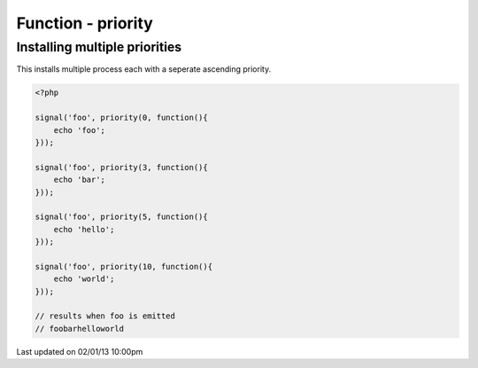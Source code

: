 .. /priority.php generated using docpx on 02/01/13 10:00pm


Function - priority
*******************


.. function:: priority($priority, $process)


    Registers the given process to have the given priority.
    
    This allows for controlling the order of processes rather than using FIFO.
    
    Priority uses an ascending order where 0 > 1.
    
    Processes registered with a high priority will be executed before those with 
    a low or default priority.
    
    Process priority is handy when multiple process will execute and their order 
    is important.
    
    .. note::
    
       This is not an interruption.
       
       Installed interruptions will still be executed before or after a 
       prioritized process.

    :param integer: Priority to assign
    :param callable|process: PHP Callable or \XPSPL\Process.

    :rtype: object Process


Installing multiple priorities
##############################

This installs multiple process each with a seperate ascending priority.

.. code-block:: php

   <?php
   
   signal('foo', priority(0, function(){
       echo 'foo';
   }));
   
   signal('foo', priority(3, function(){
       echo 'bar';
   }));
   
   signal('foo', priority(5, function(){
       echo 'hello';
   }));
   
   signal('foo', priority(10, function(){
       echo 'world';
   }));

   // results when foo is emitted
   // foobarhelloworld




Last updated on 02/01/13 10:00pm